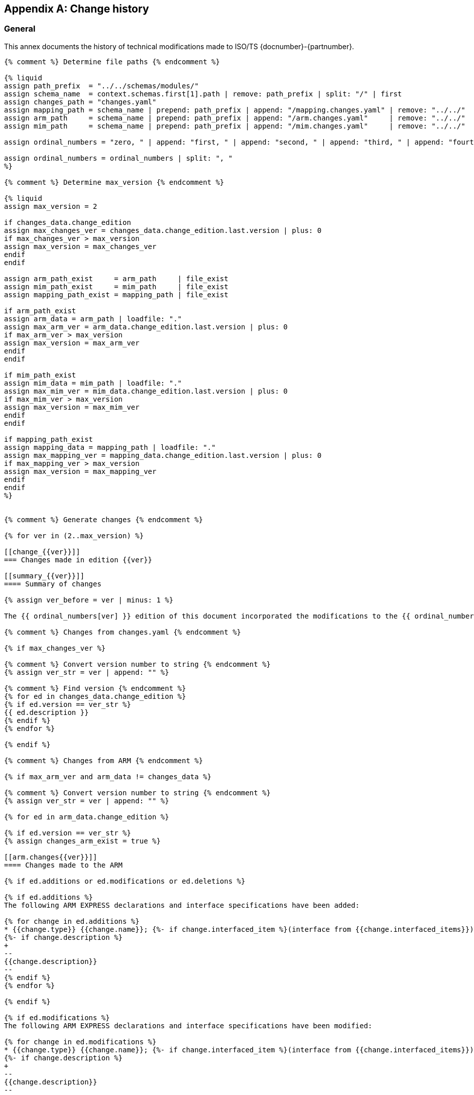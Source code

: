 
[[annex_change_history]]
[appendix,obligation=informative]
== Change history

[[change_history_general]]
=== General

This annex documents the history of technical modifications made to
ISO/TS {docnumber}-{partnumber}.

[data2text,context=schemas.yaml,changes_data=changes.yaml]
----
{% comment %} Determine file paths {% endcomment %}

{% liquid
assign path_prefix  = "../../schemas/modules/"
assign schema_name  = context.schemas.first[1].path | remove: path_prefix | split: "/" | first
assign changes_path = "changes.yaml"
assign mapping_path = schema_name | prepend: path_prefix | append: "/mapping.changes.yaml" | remove: "../../"
assign arm_path     = schema_name | prepend: path_prefix | append: "/arm.changes.yaml"     | remove: "../../"
assign mim_path     = schema_name | prepend: path_prefix | append: "/mim.changes.yaml"     | remove: "../../"

assign ordinal_numbers = "zero, " | append: "first, " | append: "second, " | append: "third, " | append: "fourth, " | append: "fifth, " | append: "sixth, " | append: "seventh, " | append: "eighth, " | append: "ninth, " | append: "tenth, " | append: "eleventh, " | append: "twelfth, " | append: "thirteenth, " | append: "fourteenth, " | append: "fifteenth, " | append: "sixteenth, " | append: "sixteenth, " | append: "seventeenth, " | append: "eighteenth, " | append: "nineteenth, " | append: "twentieth"

assign ordinal_numbers = ordinal_numbers | split: ", "
%}

{% comment %} Determine max_version {% endcomment %}

{% liquid
assign max_version = 2

if changes_data.change_edition
assign max_changes_ver = changes_data.change_edition.last.version | plus: 0
if max_changes_ver > max_version
assign max_version = max_changes_ver
endif
endif

assign arm_path_exist     = arm_path     | file_exist
assign mim_path_exist     = mim_path     | file_exist
assign mapping_path_exist = mapping_path | file_exist

if arm_path_exist
assign arm_data = arm_path | loadfile: "."
assign max_arm_ver = arm_data.change_edition.last.version | plus: 0
if max_arm_ver > max_version
assign max_version = max_arm_ver
endif
endif

if mim_path_exist
assign mim_data = mim_path | loadfile: "."
assign max_mim_ver = mim_data.change_edition.last.version | plus: 0
if max_mim_ver > max_version
assign max_version = max_mim_ver
endif
endif

if mapping_path_exist
assign mapping_data = mapping_path | loadfile: "."
assign max_mapping_ver = mapping_data.change_edition.last.version | plus: 0
if max_mapping_ver > max_version
assign max_version = max_mapping_ver
endif
endif
%}


{% comment %} Generate changes {% endcomment %}

{% for ver in (2..max_version) %}

[[change_{{ver}}]]
=== Changes made in edition {{ver}}

[[summary_{{ver}}]]
==== Summary of changes

{% assign ver_before = ver | minus: 1 %}

The {{ ordinal_numbers[ver] }} edition of this document incorporated the modifications to the {{ ordinal_numbers[ver_before] }} edition listed below.

{% comment %} Changes from changes.yaml {% endcomment %}

{% if max_changes_ver %}

{% comment %} Convert version number to string {% endcomment %}
{% assign ver_str = ver | append: "" %}

{% comment %} Find version {% endcomment %}
{% for ed in changes_data.change_edition %}
{% if ed.version == ver_str %}
{{ ed.description }}
{% endif %}
{% endfor %}

{% endif %}

{% comment %} Changes from ARM {% endcomment %}

{% if max_arm_ver and arm_data != changes_data %}

{% comment %} Convert version number to string {% endcomment %}
{% assign ver_str = ver | append: "" %}

{% for ed in arm_data.change_edition %}

{% if ed.version == ver_str %}
{% assign changes_arm_exist = true %}

[[arm.changes{{ver}}]]
==== Changes made to the ARM

{% if ed.additions or ed.modifications or ed.deletions %}

{% if ed.additions %}
The following ARM EXPRESS declarations and interface specifications have been added:

{% for change in ed.additions %}
* {{change.type}} {{change.name}}; {%- if change.interfaced_item %}(interface from {{change.interfaced_items}}){% endif %}
{%- if change.description %}
+
--
{{change.description}}
--
{% endif %}
{% endfor %}

{% endif %}

{% if ed.modifications %}
The following ARM EXPRESS declarations and interface specifications have been modified:

{% for change in ed.modifications %}
* {{change.type}} {{change.name}}; {%- if change.interfaced_item %}(interface from {{change.interfaced_items}}){% endif %}
{%- if change.description %}
+
--
{{change.description}}
--
{% endif %}
{% endfor %}
{% endif %}

{% if ed.deletions %}
The following ARM EXPRESS declarations and interface specifications have been deleted:

{% for change in ed.deletions %}
* {{change.type}} {{change.name}}; {%- if change.interfaced_item %}(interface from {{change.interfaced_items}}){% endif %}
{%- if change.description %}
+
--
{{change.description}}
--
{% endif %}

{% endfor %}
{% endif %}

{% elsif ed.description %}

{{ ed.description }}

{% endif %}
{% endif %}

{% endfor %}

{% if changes_arm_exist and max_mapping_ver %}

In addition, modifications have been made to the mapping specification, the MIM schema and the EXPRESS-G diagrams to reflect and be consistent with the modifications of the ARM.

{% assign changes_arm_exist = false %}
{% endif %}

{% endif %}


{% comment %} Changes from Mapping {% endcomment %}

{% if max_mapping_ver %}

{% assign ver_str = ver | append: "" %}

{% for ed in mapping_data.change_edition %}

{% comment %} Find version {% endcomment %}
{% if ed.version == ver_str %}

[[mapping.changes{{ver}}]]
==== Changes made to the mapping

{% if ed.changes[0].description  %}

{{ ed.changes[0].description }}

{% else %}

The following changes have been made to the ARM to MIM mapping:

{% for item in ed.changes %}
* {{ item.change }}
{% endfor %}

{% endif %}

{% endif %}
{% endfor %}

{% endif %}


{% comment %} Changes from MIM {% endcomment %}

{% if max_mim_ver %}
{% assign ver_str = ver | append: "" %}

{% for ed in mim_data.change_edition %}

{% comment %} Find version {% endcomment %}
{% if ed.version == ver_str %}
{% if ed.additions or ed.modifications or ed.deletions %}

[[mim.changes{{ver}}]]
==== Changes made to the MIM

{% if ed.additions %}
The following MIM EXPRESS declarations and interface specifications have been added:

{% for change in ed.additions %}
* {{change.type}} {{change.name}}; {%- if change.interfaced_item %}(interface from {{change.interfaced_items}}){% endif %}
{%- if change.description %}
+
--
{{change.description}}
--
{% endif %}
{% endfor %}

{% endif %}

{% if ed.modifications %}
The following MIM EXPRESS declarations and interface specifications have been modified:

{% for change in ed.modifications %}
* {{change.type}} {{change.name}}; {%- if change.interfaced_item %}(interface from {{change.interfaced_items}}){% endif %}
{%- if change.description %}
+
--
{{change.description}}
--
{% endif %}
{% endfor %}
{% endif %}

{% if ed.deletions %}
The following MIM EXPRESS declarations and interface specifications have been deleted:

{% for change in ed.deletions %}
* {{change.type}} {{change.name}}; {%- if change.interfaced_item %}(interface from {{change.interfaced_items}}){% endif %}
{%- if change.description %}
+
--
{{change.description}}
--
{% endif %}

{% endfor %}
{% endif %}

{% endif %}
{% endif %}

{% endfor %}

{% endif %}

{% endfor %}
----

////

# Considerations on the design of this Change history template

Changes are tracked from edition 2 forward. Every edition change is conformed by:

- "General" changes from changes.yaml file located at document folder, if it exists.
- ARM changes, if there are.
- MIM changes, if there are.
- Mapping changes, if there are.

On every edition change, there is a "Summary of changes" sub-section, no matter what.


## "General" changes from changes.yaml

NOTE: It is said "General" changes to differentiate from the other type of changes (ARM, MIM, and Mapping).

Changes specified in changes.yaml goes after "Summary of changes" first paragraph which is a boilerplate.

Access to changes.yaml is done in the heading of `data2text` block.


## ARM changes

ARM changes must be included if `version` item contains: additions, modifications or deletions.

If there are subsequent Mapping changes, this boilerplate should be added at the end:

"In addition, modifications have been made to the mapping specification, the MIM schema and the EXPRESS-G diagrams to reflect and be consistent with the modifications of the ARM."


## MIM changes

MIM changes must be included if `version` item contains: additions, `modifications` or deletions.


## Mapping changes

If a `mapping.changes.yaml` file exist, changes should be added.

If `changes` array contains more than one item named `change` this boilerplate should be added:

"The following changes have been made to the ARM to MIM mapping:"

* {{ change 1}}
...
* {{ change N }}

If `changes` array contains only one item tagged as `description`. No boilerplate should be added.


## Sample documents
1047: contains only "general" changes (i.e. from `changes.yaml`)
1061: contains ARM, MIM, Mapping, and "general" changes
1064: contains ARM and Mapping changes
1068: contains "general", ARM and MIM changes
1707: contains ARM, MIM and Mapping changes

////